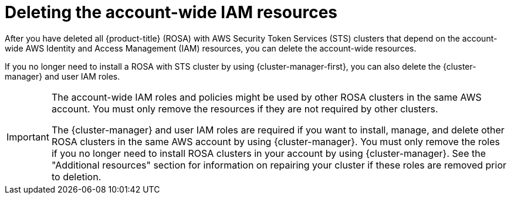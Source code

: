 // Module included in the following assemblies:
//
// * rosa_install_access_delete_clusters/rosa-sts-deleting-cluster.adoc

:_content-type: PROCEDURE
[id="rosa-deleting-sts-resources-account-wide_{context}"]
= Deleting the account-wide IAM resources

After you have deleted all {product-title} (ROSA) with AWS Security Token Services (STS) clusters that depend on the account-wide AWS Identity and Access Management (IAM) resources, you can delete the account-wide resources.

If you no longer need to install a ROSA with STS cluster by using {cluster-manager-first}, you can also delete the {cluster-manager} and user IAM roles.

[IMPORTANT]
====
The account-wide IAM roles and policies might be used by other ROSA clusters in the same AWS account. You must only remove the resources if they are not required by other clusters.

The {cluster-manager} and user IAM roles are required if you want to install, manage, and delete other ROSA clusters in the same AWS account by using {cluster-manager}. You must only remove the roles if you no longer need to install ROSA clusters in your account by using {cluster-manager}. See the "Additional resources" section for information on repairing your cluster if these roles are removed prior to deletion.
====

